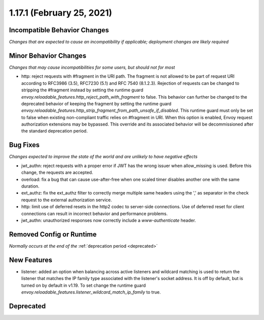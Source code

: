 1.17.1 (February 25, 2021)
==========================

Incompatible Behavior Changes
-----------------------------
*Changes that are expected to cause an incompatibility if applicable; deployment changes are likely required*

Minor Behavior Changes
----------------------
*Changes that may cause incompatibilities for some users, but should not for most*

* http: reject requests with #fragment in the URI path. The fragment is not allowed to be part of request
  URI according to RFC3986 (3.5), RFC7230 (5.1) and RFC 7540 (8.1.2.3). Rejection of requests can be changed
  to stripping the #fragment instead by setting the runtime guard `envoy.reloadable_features.http_reject_path_with_fragment`
  to false. This behavior can further be changed to the deprecated behavior of keeping the fragment by setting the runtime guard
  `envoy.reloadable_features.http_strip_fragment_from_path_unsafe_if_disabled`. This runtime guard must only be set
  to false when existing non-compliant traffic relies on #fragment in URI. When this option is enabled, Envoy request
  authorization extensions may be bypassed. This override and its associated behavior will be decommissioned after the standard deprecation period.

Bug Fixes
---------
*Changes expected to improve the state of the world and are unlikely to have negative effects*

* jwt_authn: reject requests with a proper error if JWT has the wrong issuer when allow_missing is used. Before this change, the requests are accepted.
* overload: fix a bug that can cause use-after-free when one scaled timer disables another one with the same duration.
* ext_authz: fix the ext_authz filter to correctly merge multiple same headers using the ',' as separator in the check request to the external authorization service.
* http: limit use of deferred resets in the http2 codec to server-side connections. Use of deferred reset for client connections can result in incorrect behavior and performance problems.
* jwt_authn: unauthorized responses now correctly include a `www-authenticate` header.

Removed Config or Runtime
-------------------------
*Normally occurs at the end of the* :ref:`deprecation period <deprecated>`

New Features
------------
* listener: added an option when balancing across active listeners and wildcard matching is used to return the listener that matches the IP family type associated with the listener's socket address. It is off by default, but is turned on by default in v1.19. To set change the runtime guard `envoy.reloadable_features.listener_wildcard_match_ip_family` to true.

Deprecated
----------

